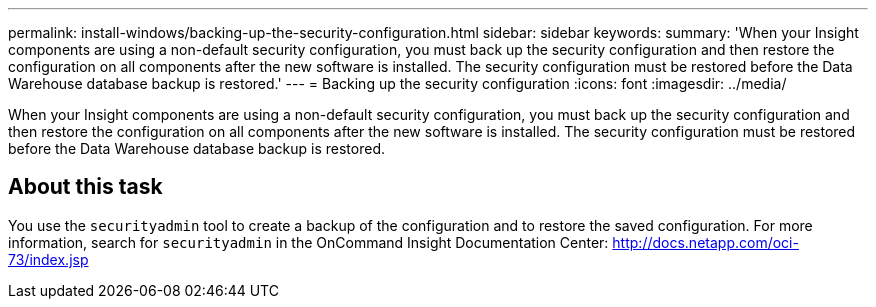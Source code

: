 ---
permalink: install-windows/backing-up-the-security-configuration.html
sidebar: sidebar
keywords: 
summary: 'When your Insight components are using a non-default security configuration, you must back up the security configuration and then restore the configuration on all components after the new software is installed. The security configuration must be restored before the Data Warehouse database backup is restored.'
---
= Backing up the security configuration
:icons: font
:imagesdir: ../media/

[.lead]
When your Insight components are using a non-default security configuration, you must back up the security configuration and then restore the configuration on all components after the new software is installed. The security configuration must be restored before the Data Warehouse database backup is restored.

== About this task

You use the `securityadmin` tool to create a backup of the configuration and to restore the saved configuration. For more information, search for `securityadmin` in the OnCommand Insight Documentation Center: http://docs.netapp.com/oci-73/index.jsp
